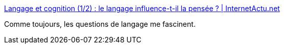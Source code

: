 :jbake-type: post
:jbake-status: published
:jbake-title: Langage et cognition (1/2) : le langage influence-t-il la pensée ? | InternetActu.net
:jbake-tags: science,langage,_mois_déc.,_année_2016
:jbake-date: 2016-12-13
:jbake-depth: ../
:jbake-uri: shaarli/1481617404000.adoc
:jbake-source: https://nicolas-delsaux.hd.free.fr/Shaarli?searchterm=http%3A%2F%2Fwww.internetactu.net%2F2016%2F12%2F13%2Flangage-et-cognition-12-a-propos-de-premier-contact%2F&searchtags=science+langage+_mois_d%C3%A9c.+_ann%C3%A9e_2016
:jbake-style: shaarli

http://www.internetactu.net/2016/12/13/langage-et-cognition-12-a-propos-de-premier-contact/[Langage et cognition (1/2) : le langage influence-t-il la pensée ? | InternetActu.net]

Comme toujours, les questions de langage me fascinent.
